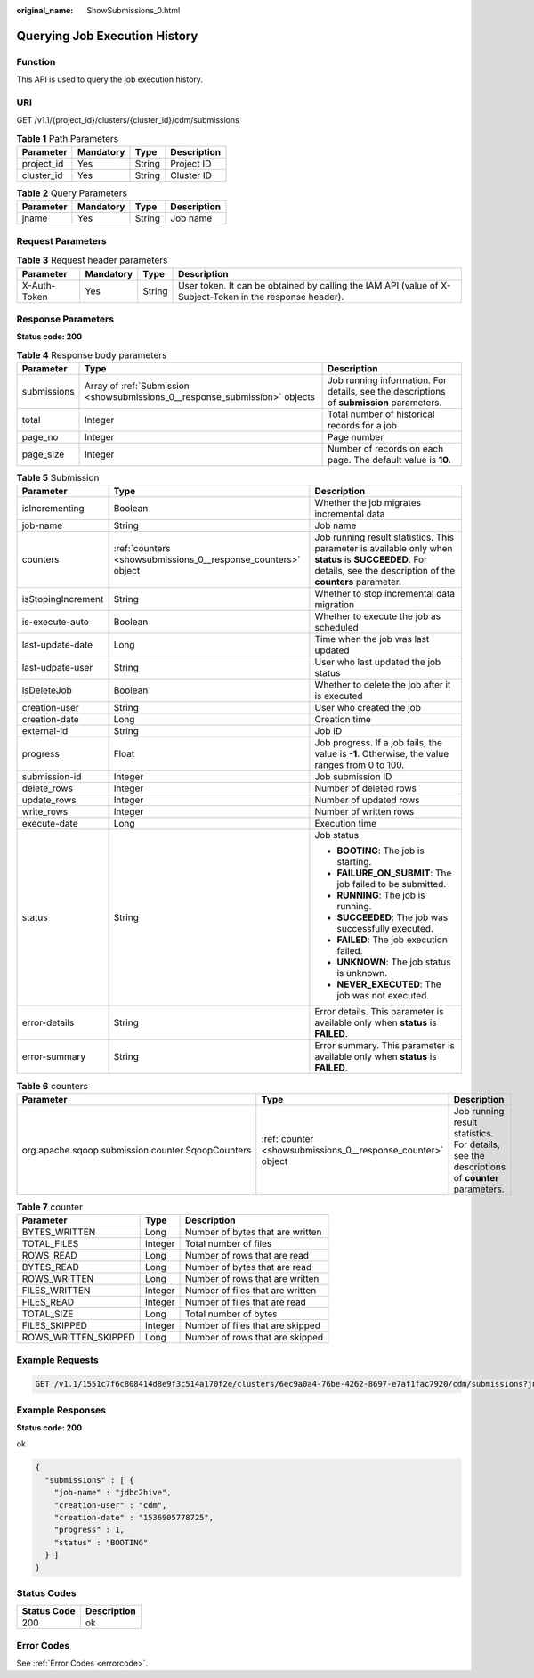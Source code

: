 :original_name: ShowSubmissions_0.html

.. _ShowSubmissions_0:

Querying Job Execution History
==============================

Function
--------

This API is used to query the job execution history.

URI
---

GET /v1.1/{project_id}/clusters/{cluster_id}/cdm/submissions

.. table:: **Table 1** Path Parameters

   ========== ========= ====== ===========
   Parameter  Mandatory Type   Description
   ========== ========= ====== ===========
   project_id Yes       String Project ID
   cluster_id Yes       String Cluster ID
   ========== ========= ====== ===========

.. table:: **Table 2** Query Parameters

   ========= ========= ====== ===========
   Parameter Mandatory Type   Description
   ========= ========= ====== ===========
   jname     Yes       String Job name
   ========= ========= ====== ===========

Request Parameters
------------------

.. table:: **Table 3** Request header parameters

   +--------------+-----------+--------+----------------------------------------------------------------------------------------------------------+
   | Parameter    | Mandatory | Type   | Description                                                                                              |
   +==============+===========+========+==========================================================================================================+
   | X-Auth-Token | Yes       | String | User token. It can be obtained by calling the IAM API (value of X-Subject-Token in the response header). |
   +--------------+-----------+--------+----------------------------------------------------------------------------------------------------------+

Response Parameters
-------------------

**Status code: 200**

.. table:: **Table 4** Response body parameters

   +-------------+-----------------------------------------------------------------------------+------------------------------------------------------------------------------------------+
   | Parameter   | Type                                                                        | Description                                                                              |
   +=============+=============================================================================+==========================================================================================+
   | submissions | Array of :ref:`Submission <showsubmissions_0__response_submission>` objects | Job running information. For details, see the descriptions of **submission** parameters. |
   +-------------+-----------------------------------------------------------------------------+------------------------------------------------------------------------------------------+
   | total       | Integer                                                                     | Total number of historical records for a job                                             |
   +-------------+-----------------------------------------------------------------------------+------------------------------------------------------------------------------------------+
   | page_no     | Integer                                                                     | Page number                                                                              |
   +-------------+-----------------------------------------------------------------------------+------------------------------------------------------------------------------------------+
   | page_size   | Integer                                                                     | Number of records on each page. The default value is **10**.                             |
   +-------------+-----------------------------------------------------------------------------+------------------------------------------------------------------------------------------+

.. _showsubmissions_0__response_submission:

.. table:: **Table 5** Submission

   +-----------------------+---------------------------------------------------------------+-------------------------------------------------------------------------------------------------------------------------------------------------------------------+
   | Parameter             | Type                                                          | Description                                                                                                                                                       |
   +=======================+===============================================================+===================================================================================================================================================================+
   | isIncrementing        | Boolean                                                       | Whether the job migrates incremental data                                                                                                                         |
   +-----------------------+---------------------------------------------------------------+-------------------------------------------------------------------------------------------------------------------------------------------------------------------+
   | job-name              | String                                                        | Job name                                                                                                                                                          |
   +-----------------------+---------------------------------------------------------------+-------------------------------------------------------------------------------------------------------------------------------------------------------------------+
   | counters              | :ref:`counters <showsubmissions_0__response_counters>` object | Job running result statistics. This parameter is available only when **status** is **SUCCEEDED**. For details, see the description of the **counters** parameter. |
   +-----------------------+---------------------------------------------------------------+-------------------------------------------------------------------------------------------------------------------------------------------------------------------+
   | isStopingIncrement    | String                                                        | Whether to stop incremental data migration                                                                                                                        |
   +-----------------------+---------------------------------------------------------------+-------------------------------------------------------------------------------------------------------------------------------------------------------------------+
   | is-execute-auto       | Boolean                                                       | Whether to execute the job as scheduled                                                                                                                           |
   +-----------------------+---------------------------------------------------------------+-------------------------------------------------------------------------------------------------------------------------------------------------------------------+
   | last-update-date      | Long                                                          | Time when the job was last updated                                                                                                                                |
   +-----------------------+---------------------------------------------------------------+-------------------------------------------------------------------------------------------------------------------------------------------------------------------+
   | last-udpate-user      | String                                                        | User who last updated the job status                                                                                                                              |
   +-----------------------+---------------------------------------------------------------+-------------------------------------------------------------------------------------------------------------------------------------------------------------------+
   | isDeleteJob           | Boolean                                                       | Whether to delete the job after it is executed                                                                                                                    |
   +-----------------------+---------------------------------------------------------------+-------------------------------------------------------------------------------------------------------------------------------------------------------------------+
   | creation-user         | String                                                        | User who created the job                                                                                                                                          |
   +-----------------------+---------------------------------------------------------------+-------------------------------------------------------------------------------------------------------------------------------------------------------------------+
   | creation-date         | Long                                                          | Creation time                                                                                                                                                     |
   +-----------------------+---------------------------------------------------------------+-------------------------------------------------------------------------------------------------------------------------------------------------------------------+
   | external-id           | String                                                        | Job ID                                                                                                                                                            |
   +-----------------------+---------------------------------------------------------------+-------------------------------------------------------------------------------------------------------------------------------------------------------------------+
   | progress              | Float                                                         | Job progress. If a job fails, the value is **-1**. Otherwise, the value ranges from 0 to 100.                                                                     |
   +-----------------------+---------------------------------------------------------------+-------------------------------------------------------------------------------------------------------------------------------------------------------------------+
   | submission-id         | Integer                                                       | Job submission ID                                                                                                                                                 |
   +-----------------------+---------------------------------------------------------------+-------------------------------------------------------------------------------------------------------------------------------------------------------------------+
   | delete_rows           | Integer                                                       | Number of deleted rows                                                                                                                                            |
   +-----------------------+---------------------------------------------------------------+-------------------------------------------------------------------------------------------------------------------------------------------------------------------+
   | update_rows           | Integer                                                       | Number of updated rows                                                                                                                                            |
   +-----------------------+---------------------------------------------------------------+-------------------------------------------------------------------------------------------------------------------------------------------------------------------+
   | write_rows            | Integer                                                       | Number of written rows                                                                                                                                            |
   +-----------------------+---------------------------------------------------------------+-------------------------------------------------------------------------------------------------------------------------------------------------------------------+
   | execute-date          | Long                                                          | Execution time                                                                                                                                                    |
   +-----------------------+---------------------------------------------------------------+-------------------------------------------------------------------------------------------------------------------------------------------------------------------+
   | status                | String                                                        | Job status                                                                                                                                                        |
   |                       |                                                               |                                                                                                                                                                   |
   |                       |                                                               | -  **BOOTING**: The job is starting.                                                                                                                              |
   |                       |                                                               |                                                                                                                                                                   |
   |                       |                                                               | -  **FAILURE_ON_SUBMIT**: The job failed to be submitted.                                                                                                         |
   |                       |                                                               |                                                                                                                                                                   |
   |                       |                                                               | -  **RUNNING**: The job is running.                                                                                                                               |
   |                       |                                                               |                                                                                                                                                                   |
   |                       |                                                               | -  **SUCCEEDED**: The job was successfully executed.                                                                                                              |
   |                       |                                                               |                                                                                                                                                                   |
   |                       |                                                               | -  **FAILED**: The job execution failed.                                                                                                                          |
   |                       |                                                               |                                                                                                                                                                   |
   |                       |                                                               | -  **UNKNOWN**: The job status is unknown.                                                                                                                        |
   |                       |                                                               |                                                                                                                                                                   |
   |                       |                                                               | -  **NEVER_EXECUTED**: The job was not executed.                                                                                                                  |
   +-----------------------+---------------------------------------------------------------+-------------------------------------------------------------------------------------------------------------------------------------------------------------------+
   | error-details         | String                                                        | Error details. This parameter is available only when **status** is **FAILED**.                                                                                    |
   +-----------------------+---------------------------------------------------------------+-------------------------------------------------------------------------------------------------------------------------------------------------------------------+
   | error-summary         | String                                                        | Error summary. This parameter is available only when **status** is **FAILED**.                                                                                    |
   +-----------------------+---------------------------------------------------------------+-------------------------------------------------------------------------------------------------------------------------------------------------------------------+

.. _showsubmissions_0__response_counters:

.. table:: **Table 6** counters

   +---------------------------------------------------+-------------------------------------------------------------+---------------------------------------------------------------------------------------------+
   | Parameter                                         | Type                                                        | Description                                                                                 |
   +===================================================+=============================================================+=============================================================================================+
   | org.apache.sqoop.submission.counter.SqoopCounters | :ref:`counter <showsubmissions_0__response_counter>` object | Job running result statistics. For details, see the descriptions of **counter** parameters. |
   +---------------------------------------------------+-------------------------------------------------------------+---------------------------------------------------------------------------------------------+

.. _showsubmissions_0__response_counter:

.. table:: **Table 7** counter

   ==================== ======= ================================
   Parameter            Type    Description
   ==================== ======= ================================
   BYTES_WRITTEN        Long    Number of bytes that are written
   TOTAL_FILES          Integer Total number of files
   ROWS_READ            Long    Number of rows that are read
   BYTES_READ           Long    Number of bytes that are read
   ROWS_WRITTEN         Long    Number of rows that are written
   FILES_WRITTEN        Integer Number of files that are written
   FILES_READ           Integer Number of files that are read
   TOTAL_SIZE           Long    Total number of bytes
   FILES_SKIPPED        Integer Number of files that are skipped
   ROWS_WRITTEN_SKIPPED Long    Number of rows that are skipped
   ==================== ======= ================================

Example Requests
----------------

.. code-block:: text

   GET /v1.1/1551c7f6c808414d8e9f3c514a170f2e/clusters/6ec9a0a4-76be-4262-8697-e7af1fac7920/cdm/submissions?jname=jdbc2hive

Example Responses
-----------------

**Status code: 200**

ok

.. code-block::

   {
     "submissions" : [ {
       "job-name" : "jdbc2hive",
       "creation-user" : "cdm",
       "creation-date" : "1536905778725",
       "progress" : 1,
       "status" : "BOOTING"
     } ]
   }

Status Codes
------------

=========== ===========
Status Code Description
=========== ===========
200         ok
=========== ===========

Error Codes
-----------

See :ref:`Error Codes <errorcode>`.
